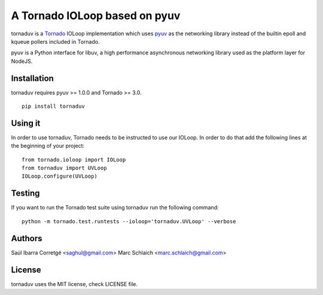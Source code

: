 ==============================
A Tornado IOLoop based on pyuv
==============================

.. image:: https://travis-ci.org/saghul/tornaduv.svg?branch=master
   :target: https://travis-ci.org/saghul/tornaduv
   :alt: Build status

.. image:: https://img.shields.io/pypi/dm/tornaduv.svg
    :target: https://pypi.python.org/pypi/tornaduv/
    :alt: Downloads

.. image:: https://img.shields.io/pypi/v/tornaduv.svg
    :target: https://pypi.python.org/pypi/tornaduv/
    :alt: Latest Version

.. image:: https://img.shields.io/pypi/l/tornaduv.svg
    :target: https://pypi.python.org/pypi/tornaduv/
    :alt: License


tornaduv is a `Tornado <http://www.tornadoweb.org/>`_ IOLoop implementation
which uses `pyuv <http://github.com/saghul/pyuv>`_ as the networking library instead
of the builtin epoll and kqueue pollers included in Tornado.

pyuv is a Python interface for libuv, a high performance asynchronous
networking library used as the platform layer for NodeJS.


Installation
============

tornaduv requires pyuv >= 1.0.0 and Tornado >= 3.0.

::

    pip install tornaduv


Using it
========

In order to use tornaduv, Tornado needs to be instructed to use
our IOLoop. In order to do that add the following lines at the beginning
of your project:

::

    from tornado.ioloop import IOLoop
    from tornaduv import UVLoop
    IOLoop.configure(UVLoop)


Testing
=======

If you want to run the Tornado test suite using tornaduv run the following command:

::

    python -m tornado.test.runtests --ioloop='tornaduv.UVLoop' --verbose


Authors
=======

Saúl Ibarra Corretgé <saghul@gmail.com>
Marc Schlaich <marc.schlaich@gmail.com>


License
=======

tornaduv uses the MIT license, check LICENSE file.

